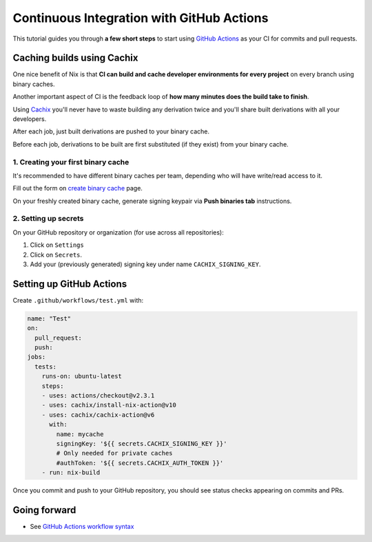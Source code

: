 Continuous Integration with GitHub Actions
==========================================

This tutorial guides you through **a few short steps** to start using 
`GitHub Actions <https://github.com/features/actions>`_ as your CI
for commits and pull requests.


Caching builds using Cachix
---------------------------

One nice benefit of Nix is that **CI can build and cache developer environments 
for every project** on every branch using binary caches.

Another important aspect of CI is the feedback loop of 
**how many minutes does the build take to finish**.

Using `Cachix <cachix.org/>`_ you'll never
have to waste building any derivation twice and you'll share built derivations with all your developers.

After each job, just built derivations are pushed to your binary cache.

Before each job, derivations to be built are first substituted (if they exist) from your binary cache.


1. Creating your first binary cache
***********************************

It's recommended to have different binary caches per team, depending who will have write/read access to it.

Fill out the form on `create binary cache <https://app.cachix.org/cache>`_ page. 

On your freshly created binary cache, generate signing keypair via **Push binaries tab** instructions.


2. Setting up secrets
*********************

On your GitHub repository or organization (for use across all repositories):

1. Click on ``Settings`` 
2. Click on ``Secrets``.
3. Add your (previously generated) signing key under name ``CACHIX_SIGNING_KEY``.


Setting up GitHub Actions
-------------------------

Create ``.github/workflows/test.yml`` with:

.. code:: yaml

    name: "Test"
    on:
      pull_request:
      push:
    jobs:
      tests:
        runs-on: ubuntu-latest
        steps:
        - uses: actions/checkout@v2.3.1
        - uses: cachix/install-nix-action@v10
        - uses: cachix/cachix-action@v6
          with:
            name: mycache
            signingKey: '${{ secrets.CACHIX_SIGNING_KEY }}'
            # Only needed for private caches
            #authToken: '${{ secrets.CACHIX_AUTH_TOKEN }}'
        - run: nix-build

Once you commit and push to your GitHub repository,
you should see status checks appearing on commits and PRs.


Going forward
-------------

- See `GitHub Actions workflow syntax <https://docs.github.com/en/actions/reference/workflow-syntax-for-github-actions>`_

.. - example repo
